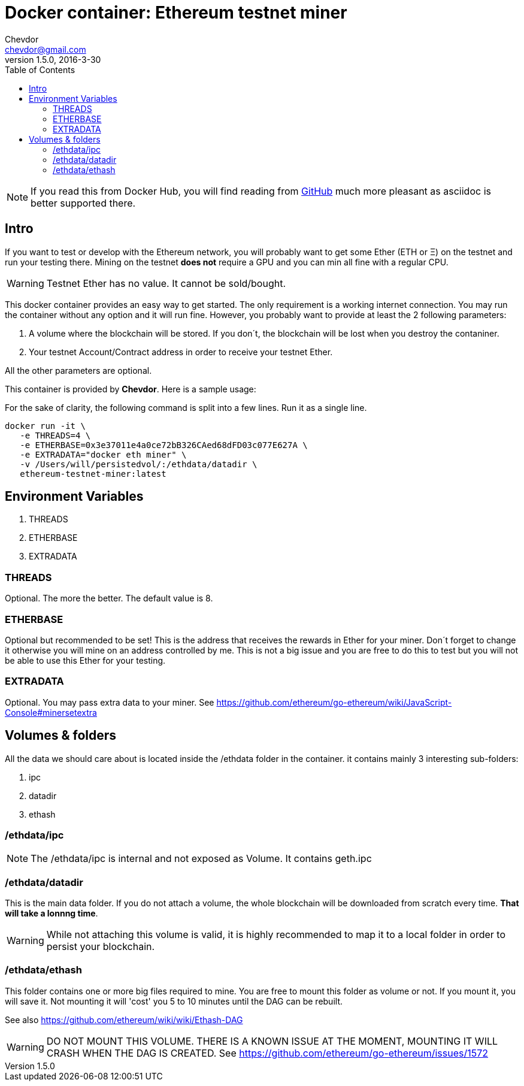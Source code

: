 = Docker container: Ethereum testnet miner
Chevdor <chevdor@gmail.com>
v1.5.0, 2016-3-30
:toc:
:source-highlighter: pygments 				// coderay, highlightjs, prettify, and pygments.
:doctype: Article


NOTE: If you read this from Docker Hub, you will find reading from https://github.com/chevdor/ethereum-testnet-miner[GitHub] much more pleasant as +asciidoc+ is better supported there.

[Intro]
== Intro
If you want to test or develop with the Ethereum network, you will probably want to get some Ether (ETH or Ξ) on the testnet and run your testing there.
Mining on the testnet *does not* require a GPU and you can min all fine with a regular CPU.

WARNING: Testnet Ether has no value. It cannot be sold/bought.

This docker container provides an easy way to get started. The only requirement is a working internet connection. You may run the container without any option and it will run fine. However, you probably want to provide at least the 2 following parameters: 

. A volume where the blockchain will be stored. If you don´t, the blockchain will be lost when you destroy the contaniner.
. Your testnet Account/Contract address in order to receive your testnet Ether.

All the other parameters are optional.

This container is provided by *{author}*. Here is a sample usage:

For the sake of clarity, the following command is split into a few lines. Run it as a single line.

[source,shell,numbered]
```
docker run -it \
   -e THREADS=4 \
   -e ETHERBASE=0x3e37011e4a0ce72bB326CAed68dFD03c077E627A \
   -e EXTRADATA="docker eth miner" \
   -v /Users/will/persistedvol/:/ethdata/datadir \
   ethereum-testnet-miner:latest
```


== Environment Variables

. THREADS
. ETHERBASE
. EXTRADATA

=== THREADS

Optional.
The more the better. The default value is 8.

=== ETHERBASE

Optional but recommended to be set!
This is the address that receives the rewards in Ether for your miner. Don´t forget to change it otherwise you will mine on an address controlled by me. This is not a big issue and you are free to do this to test but you will not be able to use this Ether for your testing.


=== EXTRADATA

Optional.
You may pass extra data to your miner. See https://github.com/ethereum/go-ethereum/wiki/JavaScript-Console#minersetextra



[Volumes and Folders]
== Volumes & folders

All the data we should care about is located inside the +/ethdata+ folder in the container. it contains mainly 3 interesting sub-folders:

. ipc
. datadir
. ethash

=== /ethdata/ipc
NOTE: The +/ethdata/ipc+ is internal and not exposed as Volume. It contains +geth.ipc+


=== /ethdata/datadir

This is the main data folder. If you do not attach a volume, the whole blockchain will be downloaded from scratch every time. *That will take a lonnng time*.

WARNING: While not attaching this volume is valid, it is highly recommended to map it to a local folder in order to persist your blockchain.

=== /ethdata/ethash

This folder contains one or more big files required to mine. You are free to mount this folder as volume or not.
If you mount it, you will save it. Not mounting it will 'cost' you 5 to 10 minutes until the DAG can be rebuilt.

See also https://github.com/ethereum/wiki/wiki/Ethash-DAG

WARNING: DO NOT MOUNT THIS VOLUME. THERE IS A KNOWN ISSUE AT THE MOMENT, MOUNTING IT WILL CRASH WHEN THE DAG IS CREATED. See https://github.com/ethereum/go-ethereum/issues/1572


